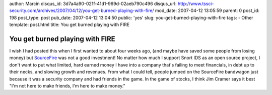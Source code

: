author: Marcin
disqus_id: 3d7a4a90-021f-41d1-969d-02aeb790c496
disqus_url: http://www.tssci-security.com/archives/2007/04/12/you-get-burned-playing-with-fire/
mod_date: 2007-04-12 13:05:59
parent: 0
post_id: 198
post_type: post
pub_date: 2007-04-12 13:04:50
public: 'yes'
slug: you-get-burned-playing-with-fire
tags:
- Other
template: post.html
title: You get burned playing with FIRE

You get burned playing with FIRE
################################

I wish I had posted this when I first wanted to about four weeks ago,
(and maybe have saved some people from losing money) but
`SourceFire <http://finance.google.com/finance?q=FIRE>`_ was not a good
investment! No matter how much I support Snort IDS as an open source
project, I don't want to put what limited, hard earned money I have into
a company that's failing to meet financials, in debt up to their necks,
and slowing growth and revenues. From what I could tell, people jumped
on the SourceFire bandwagon just because it was a security company and
had friends in the game. In the game of stocks, I think Jim Cramer says
it best "I'm not here to make friends, I'm here to make money."
